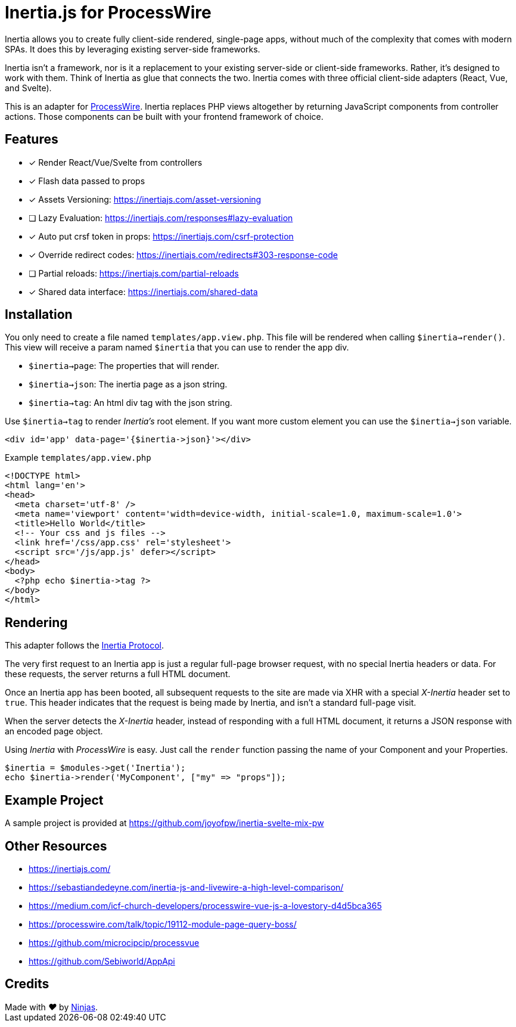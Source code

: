 # Inertia.js for ProcessWire

Inertia allows you to create fully client-side rendered, single-page apps, without much of the complexity that comes with modern SPAs. It does this by leveraging existing server-side frameworks.

Inertia isn't a framework, nor is it a replacement to your existing server-side or client-side frameworks. Rather, it's designed to work with them. Think of Inertia as glue that connects the two. Inertia comes with three official client-side adapters (React, Vue, and Svelte).

This is an adapter for https://processwire.com/[ProcessWire]. Inertia replaces PHP views altogether by returning JavaScript components from controller actions. Those components can be built with your frontend framework of choice.

## Features

- [x] Render React/Vue/Svelte from controllers
- [x] Flash data passed to props
- [x] Assets Versioning: https://inertiajs.com/asset-versioning
- [ ] Lazy Evaluation: https://inertiajs.com/responses#lazy-evaluation
- [x] Auto put crsf token in props: https://inertiajs.com/csrf-protection
- [x] Override redirect codes: https://inertiajs.com/redirects#303-response-code
- [ ] Partial reloads: https://inertiajs.com/partial-reloads
- [x] Shared data interface: https://inertiajs.com/shared-data

## Installation

You only need to create a file named `templates/app.view.php`. This file will be rendered when calling `$inertia->render()`.
This view will receive a param named `$inertia` that you can use to render the app div.

- `$inertia->page`: The properties that will render.
- `$inertia->json`: The inertia page as a json string.
- `$inertia->tag`: An html div tag with the json string.

Use `$inertia->tag` to render _Inertia's_ root element. If you want more custom element
you can use the `$inertia->json` variable.

```php
<div id='app' data-page='{$inertia->json}'></div>
```

Example `templates/app.view.php`

```html
<!DOCTYPE html>
<html lang='en'>
<head>
  <meta charset='utf-8' />
  <meta name='viewport' content='width=device-width, initial-scale=1.0, maximum-scale=1.0'>
  <title>Hello World</title>
  <!-- Your css and js files -->
  <link href='/css/app.css' rel='stylesheet'>
  <script src='/js/app.js' defer></script>
</head>
<body>
  <?php echo $inertia->tag ?>
</body>
</html>
```

## Rendering

This adapter follows the https://inertiajs.com/the-protocol[Inertia Protocol].

The very first request to an Inertia app is just a regular full-page browser request, with no special Inertia headers or data. For these requests, the server returns a full HTML document.

Once an Inertia app has been booted, all subsequent requests to the site are made via XHR with a special _X-Inertia_ header set to `true`. This header indicates that the request is being made by Inertia, and isn't a standard full-page visit.

When the server detects the _X-Inertia_ header, instead of responding with a full HTML document, it returns a JSON response with an encoded page object.


Using _Inertia_ with _ProcessWire_ is easy. Just call the `render` function passing the name of your Component and your Properties.

```php
$inertia = $modules->get('Inertia');
echo $inertia->render('MyComponent', ["my" => "props"]);
```

## Example Project

A sample project is provided at https://github.com/joyofpw/inertia-svelte-mix-pw

## Other Resources

- https://inertiajs.com/
- https://sebastiandedeyne.com/inertia-js-and-livewire-a-high-level-comparison/
- https://medium.com/icf-church-developers/processwire-vue-js-a-lovestory-d4d5bca365
- https://processwire.com/talk/topic/19112-module-page-query-boss/
- https://github.com/microcipcip/processvue
- https://github.com/Sebiworld/AppApi

## Credits

++++
Made with <i class="fa fa-heart">&#9829;</i> by <a href="http://ninjas.cl" target="_blank">Ninjas</a>.
++++
